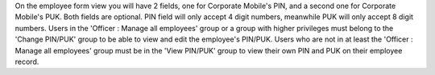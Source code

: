 On the employee form view you will have 2 fields, one for Corporate Mobile's PIN,
and a second one for Corporate Mobile's PUK. Both fields are optional.
PIN field will only accept 4 digit numbers, meanwhile PUK will only accept 8 digit
numbers.
Users in the 'Officer : Manage all employees' group or a group with higher privileges
must belong to the 'Change PIN/PUK' group to be able to view and edit the employee's
PIN/PUK.
Users who are not in at least the 'Officer : Manage all employees' group must be in
the 'View PIN/PUK' group to view their own PIN and PUK on their employee record.

